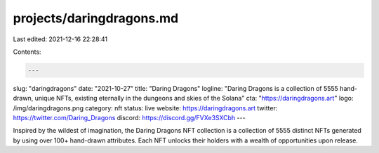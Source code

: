 projects/daringdragons.md
=========================

Last edited: 2021-12-16 22:28:41

Contents:

.. code-block:: md

    ---
slug: "daringdragons"
date: "2021-10-27"
title: "Daring Dragons"
logline: "Daring Dragons is a collection of 5555 hand-drawn, unique NFTs, existing eternally in the dungeons and skies of the Solana"
cta: "https://daringdragons.art"
logo: /img/daringdragons.png
category: nft
status: live
website: https://daringdragons.art
twitter: https://twitter.com/Daring_Dragons
discord: https://discord.gg/FVXe3SXCbh
---

Inspired by the wildest of imagination, the Daring Dragons NFT collection is a collection of 5555 distinct NFTs generated by using over 100+ hand-drawn attributes.
Each NFT unlocks their holders with a wealth of opportunities upon release.


